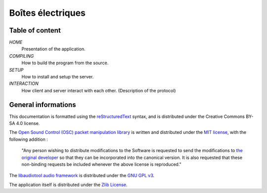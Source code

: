 ===================
Boîtes électriques
===================

Table of content
================

*HOME*
  Presentation of the application.

*COMPILING*
  How to build the program from the source.

*SETUP*
  How to install and setup the server.

*INTERACTION*
  How client and server interact with each other.
  (Description of the protocol)
  
General informations
====================

This documentation is formatted using the `reStructuredText <http://docutils.sourceforge.net/rst.html>`_ syntax, and is distributed under the Creative Commons BY-SA 4.0 license.

The `Open Sound Control (OSC) packet manipulation library <http://www.rossbencina.com/code/oscpack>`_ is written and distributed under the `MIT license <https://opensource.org/licenses/mit-license.phpl>`_, with the following addition : 

	"Any person wishing to distribute modifications to the Software is requested to send the modifications to `the original developer <mailto:rossb@audiomulch.com>`_ so that they can be incorporated into the canonical version. It is also requested that these non-binding requests be included whenever the above license is reproduced."

The `libaudiotool audio framework <https://github.com/jcelerier/libaudiotool>`_ is distributed under the `GNU GPL v3 <https://www.gnu.org/licenses/gpl-3.0.html>`_.

The application itself is distributed under the `Zlib License <https://opensource.org/licenses/Zlib>`_.
